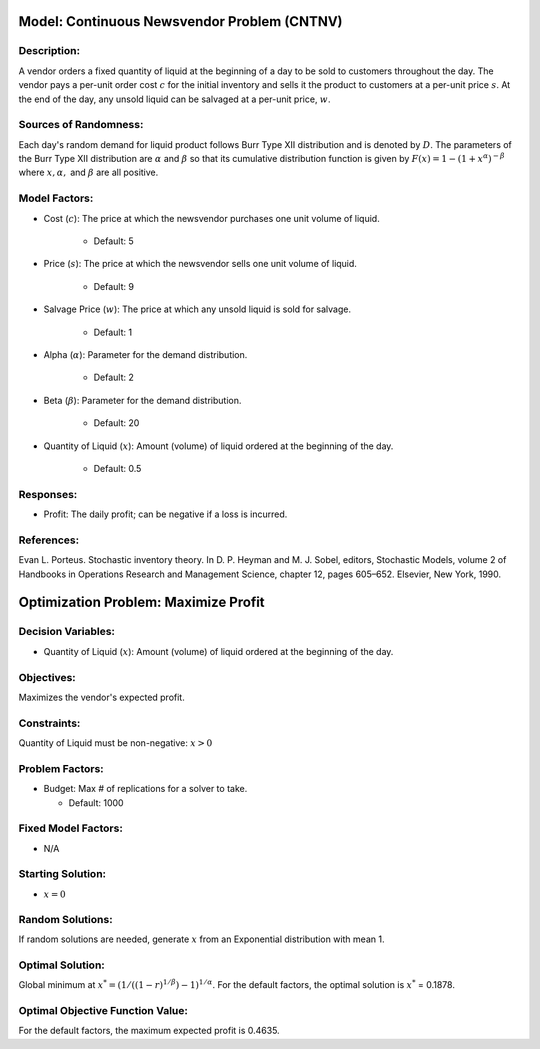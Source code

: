 
Model: Continuous Newsvendor Problem (CNTNV)
============================================

Description:
------------

A vendor orders a fixed quantity of liquid at the beginning of a day to be
sold to customers throughout the day. The vendor pays a per-unit order cost
:math:`c` for the initial inventory and sells it the product to customers at a per-unit price
:math:`s`. At the end of the day, any unsold liquid can be salvaged at a per-unit price, :math:`w`.

Sources of Randomness:
----------------------

Each day's random demand for liquid product follows Burr Type XII distribution and is denoted by :math:`D`.
The parameters of the Burr Type XII distribution are :math:`α` and :math:`β` so that its cumulative
distribution function is given by :math:`F(x) = 1 - (1+x^α)^{-β}` where :math:`x, α,` and
:math:`β` are all positive.

Model Factors: 
--------------

* Cost (:math:`c`): The price at which the newsvendor purchases one unit volume of liquid.
 
    * Default: 5

* Price (:math:`s`): The price at which the newsvendor sells one unit volume of liquid.
 
    * Default: 9 

* Salvage Price (:math:`w`): The price at which any unsold liquid is sold for salvage.

    * Default: 1

* Alpha (:math:`α`): Parameter for the demand distribution.

    * Default: 2

* Beta (:math:`β`): Parameter for the demand distribution.

    * Default: 20

* Quantity of Liquid (:math:`x`): Amount (volume) of liquid ordered at the beginning of the day.

    * Default: 0.5

Responses:
----------

* Profit: The daily profit; can be negative if a loss is incurred.

References: 
-----------

Evan L. Porteus. Stochastic inventory theory. In D. P. Heyman and M. J. Sobel, editors,
Stochastic Models, volume 2 of Handbooks in Operations Research and Management Science,
chapter 12, pages 605–652. Elsevier, New York, 1990.


Optimization Problem: Maximize Profit
=====================================

Decision Variables:
-------------------

* Quantity of Liquid (:math:`x`): Amount (volume) of liquid ordered at the beginning of the day.

Objectives: 
-----------

Maximizes the vendor's expected profit.

Constraints: 
------------

Quantity of Liquid must be non-negative: :math:`x > 0`

Problem Factors:
----------------

* Budget: Max # of replications for a solver to take.

  * Default: 1000

Fixed Model Factors:
--------------------

* N/A

Starting Solution:
------------------

* :math:`x = 0`


Random Solutions: 
-----------------

If random solutions are needed, generate :math:`x` from an Exponential distribution with mean 1.

Optimal Solution:
-----------------

Global minimum at :math:`x^* = (1/((1-r)^{1/β})-1)^{1/α}`.
For the default factors, the optimal solution is :math:`x^*` = 0.1878.

Optimal Objective Function Value:
---------------------------------

For the default factors, the maximum expected profit is 0.4635.
